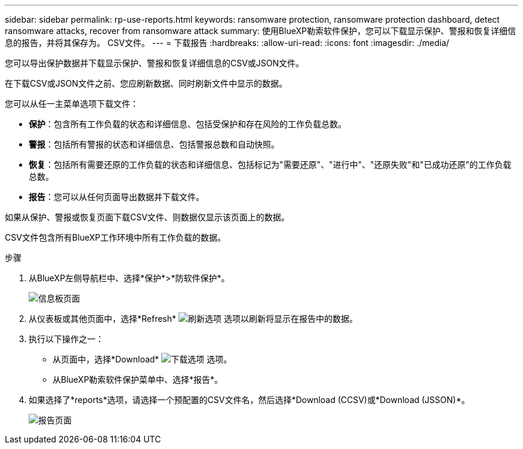 ---
sidebar: sidebar 
permalink: rp-use-reports.html 
keywords: ransomware protection, ransomware protection dashboard, detect ransomware attacks, recover from ransomware attack 
summary: 使用BlueXP勒索软件保护，您可以下载显示保护、警报和恢复详细信息的报告，并将其保存为。 CSV文件。 
---
= 下载报告
:hardbreaks:
:allow-uri-read: 
:icons: font
:imagesdir: ./media/


[role="lead"]
您可以导出保护数据并下载显示保护、警报和恢复详细信息的CSV或JSON文件。

在下载CSV或JSON文件之前、您应刷新数据、同时刷新文件中显示的数据。

您可以从任一主菜单选项下载文件：

* *保护*：包含所有工作负载的状态和详细信息、包括受保护和存在风险的工作负载总数。
* *警报*：包括所有警报的状态和详细信息、包括警报总数和自动快照。
* *恢复*：包括所有需要还原的工作负载的状态和详细信息、包括标记为"需要还原"、"进行中"、"还原失败"和"已成功还原"的工作负载总数。
* *报告*：您可以从任何页面导出数据并下载文件。


如果从保护、警报或恢复页面下载CSV文件、则数据仅显示该页面上的数据。

CSV文件包含所有BlueXP工作环境中所有工作负载的数据。

.步骤
. 从BlueXP左侧导航栏中、选择*保护*>*防软件保护*。
+
image:screen-dashboard.png["信息板页面"]

. 从仪表板或其他页面中，选择*Refresh* image:button-refresh.png["刷新选项"] 选项以刷新将显示在报告中的数据。
. 执行以下操作之一：
+
** 从页面中，选择*Download* image:button-download.png["下载选项"] 选项。
** 从BlueXP勒索软件保护菜单中、选择*报告*。


. 如果选择了*reports*选项，请选择一个预配置的CSV文件名，然后选择*Download (CCSV)或*Download (JSSON)*。
+
image:screen-reports0.png["报告页面"]


